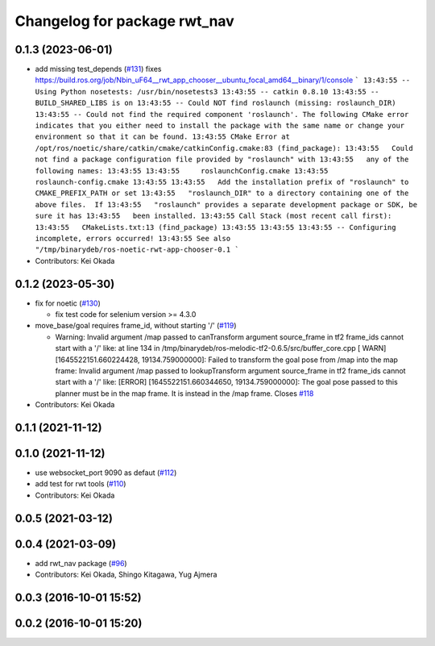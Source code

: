 ^^^^^^^^^^^^^^^^^^^^^^^^^^^^^
Changelog for package rwt_nav
^^^^^^^^^^^^^^^^^^^^^^^^^^^^^

0.1.3 (2023-06-01)
------------------
* add missing test_depends (`#131 <https://github.com/tork-a/visualization_rwt//issues/131>`_)
  fixes https://build.ros.org/job/Nbin_uF64__rwt_app_chooser__ubuntu_focal_amd64__binary/1/console
  ```
  13:43:55 -- Using Python nosetests: /usr/bin/nosetests3
  13:43:55 -- catkin 0.8.10
  13:43:55 -- BUILD_SHARED_LIBS is on
  13:43:55 -- Could NOT find roslaunch (missing: roslaunch_DIR)
  13:43:55 -- Could not find the required component 'roslaunch'. The following CMake error indicates that you either need to install the package with the same name or change your environment so that it can be found.
  13:43:55 CMake Error at /opt/ros/noetic/share/catkin/cmake/catkinConfig.cmake:83 (find_package):
  13:43:55   Could not find a package configuration file provided by "roslaunch" with
  13:43:55   any of the following names:
  13:43:55
  13:43:55     roslaunchConfig.cmake
  13:43:55     roslaunch-config.cmake
  13:43:55
  13:43:55   Add the installation prefix of "roslaunch" to CMAKE_PREFIX_PATH or set
  13:43:55   "roslaunch_DIR" to a directory containing one of the above files.  If
  13:43:55   "roslaunch" provides a separate development package or SDK, be sure it has
  13:43:55   been installed.
  13:43:55 Call Stack (most recent call first):
  13:43:55   CMakeLists.txt:13 (find_package)
  13:43:55
  13:43:55
  13:43:55 -- Configuring incomplete, errors occurred!
  13:43:55 See also "/tmp/binarydeb/ros-noetic-rwt-app-chooser-0.1
  ```
* Contributors: Kei Okada

0.1.2 (2023-05-30)
------------------

* fix for noetic (`#130 <https://github.com/tork-a/visualization_rwt//issues/130>`_)

  * fix test code for selenium version >= 4.3.0

* move_base/goal requires frame_id, without starting '/' (`#119 <https://github.com/tork-a/visualization_rwt//issues/119>`_)

  * Warning: Invalid argument /map passed to canTransform argument source_frame in tf2 frame_ids cannot start with a '/' like:
    at line 134 in /tmp/binarydeb/ros-melodic-tf2-0.6.5/src/buffer_core.cpp
    [ WARN] [1645522151.660224428, 19134.759000000]: Failed to transform the goal pose from /map into the map frame: Invalid argument /map passed to lookupTransform argument source_frame in tf2 frame_ids cannot start with a '/' like:
    [ERROR] [1645522151.660344650, 19134.759000000]: The goal pose passed to this planner must be in the map frame.  It is instead in the /map frame.
    Closes `#118 <https://github.com/tork-a/visualization_rwt//issues/118>`_

* Contributors: Kei Okada

0.1.1 (2021-11-12)
------------------

0.1.0 (2021-11-12)
------------------
* use websocket_port 9090 as defaut (`#112 <https://github.com/tork-a/visualization_rwt/issues/112>`_)
* add test for rwt tools (`#110 <https://github.com/tork-a/visualization_rwt/issues/110>`_)
* Contributors: Kei Okada

0.0.5 (2021-03-12)
------------------

0.0.4 (2021-03-09)
------------------
* add rwt_nav package (`#96 <https://github.com/tork-a/visualization_rwt//issues/96>`_)
* Contributors: Kei Okada, Shingo Kitagawa, Yug Ajmera

0.0.3 (2016-10-01 15:52)
------------------------

0.0.2 (2016-10-01 15:20)
------------------------
